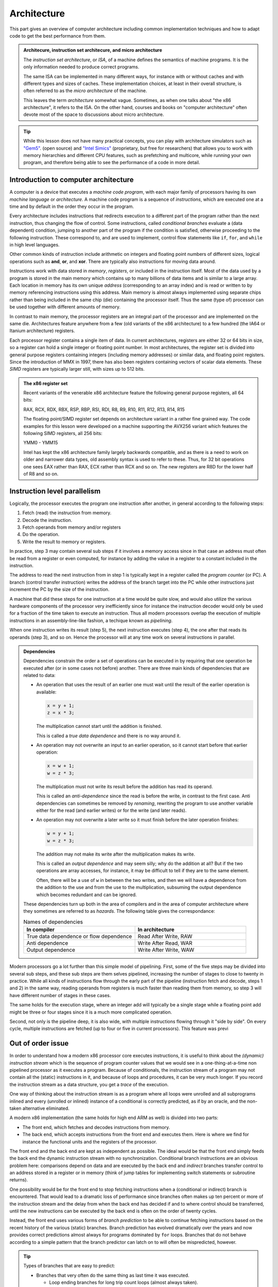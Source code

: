 Architecture
------------

This part gives an overview of computer architecture including common implementation
techniques and how to adapt code to get the best performance from them.

.. admonition:: Architecure, instruction set architecure, and micro architecture

  The *instruction set architecture*, or *ISA*,
  of a machine defines the semantics of machine
  programs. It is the only information needed to produce correct programs.
  
  The same ISA can be implemented in many different ways, for instance
  with or without caches and with different types and sizes of caches.
  These implementation choices, at least in their overall structure,
  is often referred to as the *micro architecture* of the machine.
  
  This leaves the term *architecture* somewhat vague. Sometimes, as when one
  talks about "the x86 architecture", it refers to the ISA. On the other
  hand, courses and books on "computer
  architecture" often devote most of the space to discussions about micro
  architecture.

.. tip:: 
  While this lesson does not have many practical concepts, you can play with architecture simulators such
  as `"Gem5" <https://gem5.org>`_. (open source) and `"Intel Simics" <https://www.intel.com/content/www/us/en/developer/articles/tool/simics-simulator.html>`_ 
  (proprietary, but free for researchers) that allows you to work with memory hierarchies and different CPU features, such as prefetching
  and multicore, while running your own program, and therefore being able to see the performance of a code in more detail.


Introduction to computer architecture
^^^^^^^^^^^^^^^^^^^^^^^^^^^^^^^^^^^^^

A computer is a device that executes a *machine code program*, with each major family
of processors having its own *machine language* or *architecture*. A machine code
program is a sequence of *instructions*, which are executed one at a time and by
default in the order they occur in the program. 

Every architecture includes
instructions that redirects execution to a different part of the program rather than
the next instruction, thus changing the flow of control. Some instructions, called
*conditional branches* evaluate a (data dependent) condition, jumping to another
part of the program if the condition is satisfied, otherwise proceeding to the
following instruction. These correspond to, and are used to implement, control flow
statements like ``if``, ``for``, and ``while`` in high level languages.

Other common kinds of instruction include arithmetic on integers and floating point
numbers of different sizes, logical operations such as **and**, **or**, and **xor**.
There are typically also instructions for moving data around.

Instructions work with data stored in *memory*, *registers*, or included in the
instruction itself. Most of the data used by a program is stored in the main memory
which contains up to many billions of data items and is similar to a large array.
Each location in memory has its own unique *address* (corresponding to an array index)
and is read or written to 
by memory referencing instructions using this address.
Main memory is almost always implemented using separate chips rather than being
included in the same chip (die) containing the processor itself. Thus the same (type of)
processor can be used together with different amounts of memory.

In contrast to main memory, the processor registers are an integral part of the 
processor and are implemented on the same die. Architectures feature anywhere from
a few (old variants of the x86 architecture) to a few hundred (the IA64 or Itanium
architecture) registers.

Each processor register contains a single item of data. In current architectures,
registers are
either 32 or 64 bits in size, so a register can hold a single integer or floating
point number. In most architectures, the register set is divided into general purpose
registers containing integers (including memory addresses) or similar data, and 
floating point registers. Since the introduction of MMX in 1997, there has also been
registers containing vectors of scalar data elements. These *SIMD* registers are
typically larger still, with sizes up to 512 bits.

.. admonition:: The x86 register set

   Recent variants of the venerable x86 architecture feature the following
   general purpose registers, all 64 bits:
   
   RAX, RCX, RDX, RBX, RSP, RBP, RSI, RDI, R8, R9, R10, R11, R12, R13, R14, R15
   
   The floating point/SIMD register set depends on architecture variant in
   a rather fine grained way. The code examples for this lesson were developed
   on a machine supporting the AVX256 variant which features the following
   SIMD registers, all 256 bits:
   
   YMM0 - YMM15
   
   Intel has kept the x86 architecture family largely backwards compatible, and
   as there is a need to work on older and narrower data types, old assembly
   syntax is used to refer to these. Thus, for 32 bit operations one
   sees EAX rather than RAX, ECX rather than RCX and so on. The new registers
   are R8D for the lower half of R8 and so on.

Instruction level parallelism
^^^^^^^^^^^^^^^^^^^^^^^^^^^^^

Logically, the processor executes the program one instruction after another,
in general according to the following steps:

1. Fetch (read) the instruction from memory.

2. Decode the instruction.

3. Fetch operands from memory and/or registers

4. Do the operation.

5. Write the result to memory or registers.

In practice, step 3 may contain several sub steps if it involves a memory access
since in that case an address must often be read from a register or even computed,
for instance by adding the value in a register to a constant included in the
instruction.

The address to read the next instruction from in step 1 is typically kept in a
register called the *program counter* (or PC). A branch (control transfer
instruction) writes the address of the branch target into the PC while other
instructions just increment the PC by the size of the instruction.

A machine that did these steps for one instruction at a time would be quite slow,
and would also utilize the various hardware components of the processor very
inefficiently since for instance the instruction decoder would only be used for
a fraction of the time taken to execute an instruction. Thus all modern processors
overlap the execution of multiple instructions in an assembly-line-like fashion,
a techique known as *pipelining*.

When one instruction writes its result (step 5), the next instruction executes
(step 4), the one after that reads its operands (step 3), and so on. Hence the
processor will at any time work on several instructions in parallel.

.. For this to work smoothly, the distict steps above must have separate hardware
.. units, so that for instance the instruction memory (accessed in step 1) is
.. distinct from the data memory (accessed in step 3).

.. exercise::

   Take a moment to think about the challenges posed by this approach when it
   comes to implementing exactly the same behaviour as an implementation that
   executes all the steps for one instruction before starting with the next one.

.. solution::

   There are problems with dependencies. Each instruction must execute *as if*
   all previous instructions have already executed and no subsequent ones have.
   This creates several challenges:
   
   - If a branch instruction updates the PC in the last step (step 5), four
     instructions that follow the branch in memory but should not be executed
     are already in various stages of processing. Care must be taken so that
     they do not affect the execution of instructions at the branch target.
     
   - If one instruction computes a value and writes it to a register
     and the next uses that value, the second instruction will read that
     register (step 3) while the first performs its operation (step 4)
     and before the new value is written to the register (step 5), thus
     reading the old value, which was not the intention.

.. admonition:: Dependencies

   Dependencies constrain the order a set of operations can be executed in
   by requiring that one operation be executed after (or in some cases not before)
   another. There are three main kinds of dependencies that are related to data:
   
   - An operation that uses the result of an earlier one must wait until
     the result of the earlier operation is available:
     
     .. code-block:: C
     
        x = y + 1;
        z = x * 3;
     
     The multiplication cannot start until the addition is finished.
     
     This is called a *true data dependence* and there is no way around it.
   
   - An operation may not overwrite an input to an earlier operation, so
     it cannot start before that earlier operation:
     
     .. code-block:: C
     
        x = w + 1;
        w = z * 3;
     
     The multiplication must not write its result before the addition
     has read its operand.
     
     This is called an *anti-dependence* since the read is before the write,
     in contrast to the first case. Anti dependencies can sometimes be removed
     by *renaming*, rewriting the program to use another variable either
     for the read (and earlier writes) or for the write (and later reads).
   
   - An operation may not overwrite a later write so it must finish before
     the later operation finishes:
     
     .. code-block:: C
     
        w = y + 1;
        w = z * 3;
     
     The addition may not make its write after the multiplication makes its
     write.
     
     This is called an *output dependence* and may seem silly; why do the
     addition at all? But if the two operations are array accesses, for instance,
     it may be difficult to tell if they are to the same element.
     
     Often, there will be a use of ``w`` in between the two writes, and then 
     we will have a dependence from the addition to the use and from the use to 
     the multiplication, subsuming the output dependence which becomes redundant
     and can be ignored.
   
   These dependencies turn up both in the area of compilers and in the area of
   computer architecture where they sometimes are referred to as *hazards*.
   The following table gives the correspondance:
   
   .. list-table:: Names of dependencies
      :widths: 50 50
      :header-rows: 1
      
      * - In compiler
        - In architecture
      * - True data dependence or flow dependence
        - Read After Write, RAW
      * - Anti dependence
        - Write After Read, WAR
      * - Output dependence
        - Write After Write, WAW
   
   
   

Modern processors go a lot further than this simple model of pipelining. First,
some of the five steps may be divided into several sub steps, and these sub
steps are them selves pipelined, increasing the number of stages to close to
twenty in practice. While all kinds of instructions flow through the early
part of the pipeline (instruction fetch and decode, steps 1 and 2) in the same
way, reading operands from registers is much faster than reading them from
memory, so step 3 will have different number of stages in these cases.

The same holds for the execution stage, where an integer add will typically be
a single stage while a floating point add might be three or four stages since it
is a much more complicated operation.

Second, not only is the pipeline deep, it is also wide, with multiple instructions
flowing through it "side by side". On every cycle, multiple instructions are 
fetched (up to four or five in current processors). This feature was previ

Out of order issue
^^^^^^^^^^^^^^^^^^

In order to understand how a modern x86 processor core executes instructions, it is
useful to think about the *(dynamic) instruction stream* which is the sequence of
program counter values that we would see in a one-thing-at-a-time non pipelined 
processor as it executes a program. Because of conditionals, the instruction stream
of a program may not contain all the (static) instructions in it, and because of
loops and procedures, it can be very much longer. If you record the instruction stream
as a data structure, you get a *trace* of the execution.

One way of thinking about the instruction stream is as a program where all loops 
were unrolled and all subprograms inlined and every (unrolled or inlined) instance
of a conditional is correctly predicted, as if by an oracle, and the non-taken
alternative eliminated.

A modern x86 implementation (the same holds for high end ARM as well) is divided
into two parts:

- The front end, which fetches and decodes instructions from memory.

- The back end, which accepts instructions from the front end and executes them.
  Here is where we find for instance the functional units and the registers of
  the processor.

The front end and the back end are kept as independent as possible. The ideal 
would be that the front end simply feeds the back end the dynamic instruction
stream with no synchronization. Conditional branch instructions are an obvious
problem here: comparisons depend on data and are executed by the back end and 
*indirect* branches transfer control to an address stored in a register or in memory
(think of jump tables for implementing switch statements or subroutine returns).

One possibility would be for the front end to stop fetching instructions when a
(conditional or indirect) branch is encountered. That would lead to a dramatic
loss of performance since branches often makes up ten percent or more of the
instruction stream and the delay from when the back end has decided if and to where
control should be transferred, until the new instructions can be executed by the
back end is often on the order of twenty cycles.

Instead, the front end uses various forms of *branch prediction* to be able
to continue fetching instructions based on the recent history of the various (static)
branches. Branch prediction has evolved dramatically over the years and now
provides correct predictions almost always for programs dominated by ``for`` loops.
Branches that do not behave according to a simple pattern that the branch predictor
can latch on to will often be mispredicted, however.

.. tip::

   Types of branches that are easy to predict:
   
   - Branches that very often do the same thing as last time it was executed.
   
     - Loop ending branches for long trip count loops (almost always taken).
     
     - Branches that check for uncommon conditions (error checking).
     
     - Branches that behave consistently during each phase of the program.
   
   - Loop ending branches for loops with the same, short, trip count (the
     branch predictor keeps track of the number of taken branches between each
     not taken).
     
     - Branches that are taken every other time.
     
   - Subroutine returns; the branch predictor keeps track of the (topmost part
     of) the return stack.
   
   - Indirect branches that go to the same target several times in a row.
   
   Note also that if there are many branches in the program, those that are
   infrequently executed will probably have their history knocked out of the
   branch predition tables (they are a kind of caches) so they will get no
   predictions.

The back end then executes the instruction stream using as much parallelism
as possible. Current x86 back ends can execute as much as four or five
instructions per cycle, but since some of the functional units (memory access
and floating point operations, in particular) are pipelined, the back end
needs to find somewhere around 10 to 20 independent operations to maintain
a flow of four to five instructions per cycle.

.. admonition:: Latency and throughput

   These concept play important roles in computer architecture:
   
   Latency
     The shortest possible time between the start of an operation and the start
     of an operation that depends on the first one (typically because it needs
     the result of the first operation). The latency typically depends on the 
     first operation but may in some cases also depend on the second.
     
   Throughput
     How many operations (of some type) that can be executed per unit time. An
     operation can belong to several types, in which case the lowest limit applies.
     
     For instance, a processor may be able to execute four instructions per cycle
     but only two memory references, so if every instruction in the instruction
     stream includes a memory reference, the resulting throughput is only two
     instructions per cycle.
     
     Throughput depends on both the number of units available for executing the
     operation and how often a unit accepts a new operation. Most compute units
     are fully pipelined and accept a new operation every cycle, but for instance
     divide units tend not to be pipelined and may thus only accept a new operation
     when the previous one is finished, which may take perhaps ten or more cycles.
   
   If we have an operation with latency :math:`L` and throughput :math:`T` we will
   need :math:`L \times T` independent operations to fully utilize the resources
   of the machine. For instance, if we can do two floating point operations at a
   time and their latency is four cycles, we need at least eight independent 
   floating point operations to keep those units busy.
   
   Within the processor core, the clock cycle is the most common unit for measuring
   time since everything inside happens in sync with the clock. But some
   interesting things are driven by other clocks. In particular, this is true of
   memory references which depend on how fast the DRAM chips are clocked.
   This clock typically runs on a constant frequency while the core clock is
   varied by DVFS to balance performance, energy consumption and heat generation.
   Hence it is often useful to think about the memory in terms of (nano) seconds rather
   than (core) cycles.

The back end handles this parallelism using an instruction scheduling unit in
the processor hardware. This unit stores nformation about instructions that have
been delivered by the front end but not yet executed. For each instruction, the
scheduler keeps track of the instructions it depends on. For each source operand
that is not yet ready, the scheduler keeps track of which instruction will 
produce the value. This handles the true data dependencies; we will get to the
anti and output dependencies later.

When an instruction is about to produce its result, all instructions (in the 
scheduler) which will use that result checks to se if it was the last thing they
were waiting for. If it was, they become ready for execution. There might be 
more ready instructions that needs a certain kind of functional unit (say, a floating point
multiplier) than there are units of that type available; in that case some
instructions have to wait. When an instruction is sent for execution, its entry in
the scheduler can be reused.

The scheduler is a rather expensive (large and power hungry) part of the processor,
so there is a trade off between its cost and its size and flexibility. For instance,
entries may be general so that they may contain any instruction or specialized
with respect to the functional units it serves.

If we think about how this kind of back end executes the instruction stream,
we can note that there is in general an early part of the stream that is completely
processed. Then comes the earliest not finished instruction and a mix of 
executed and not executed instructions until we get to the newest (latest) 
instruction to have been delivered by the front end. Then comes the instructions
that have not yet reached the back end.

We will call the middle portion of the instruction stream the *current instruction
window*. The significance of the window is that the window moves through the 
instruction stream in order; instructions enter the window in the order they occur
in the stream and they exit in that same order. Within the window, however, they
will in general execute out-of-order with respect to stream order.

It should come as no surprise that the account up to now is simplified, so we
will discuss briefly a couple of complications. The first one is that we sometimes
execute instructions that should not be executed.

- The front end may have fetched the wrong instructions due to branch mispredictions.

- An earlier instruction in the stream may have had an exception, such as an integer
  divide by zero or some form of memory exception. Neither of these can be 
  detected by the front end.

Recall that we want our high performance implementation to execute the program
exactly as if it handled each instruction in order with no overlap. For this to
be possible we need to be able to "undo" the execution of instructions until we know that
it should really have been executed. We know this when all earlier instructions
in the instruction stream has executed without branch mispredictions or exceptions.

One way of thinking about this is that an instruction that has executed in the
functional units needs to appear to be executed to subsequent instructions within
the instruction window, but appear not-yet-executed to "the outside world". Only
when the instruction exits the current instruction window is its execution made
permanent. This is known as a *commit*, or in Intel terminology, *retirement*.

For instructions that have not yet retired (so they are still part of the instruction
window), this means:

- No values in registers or memory may be overwritten.

- No exceptions can be taken; maybe we should not have executed the excepting
  instruction. Consider the following, where ``d`` is not often 0:
  
  .. code-block:: C
  
     int foo(int n, int d) {
       if(d != 0) n = n / d;
       return n;
     }
  
  The branch predictor will guess that the division should be performed, so in the
  rare cases when ``d`` is indeed 0, the division might be performed while the
  branch condition is evaluated. So the exception must be postponed until the
  branch is retired.

This problem is solved by a combination of techniques:

Reorder buffer
  Every instruction in the instruction window has an entry in a (circular) reorder
  buffer. The reorder buffer contains all information that is needed when the 
  instruction is either undone or retired.
  
  Note that the reorder buffer contains both not yet executed instructions, just
  like the scheduler, but also those instructions that are executed but not retired
  which are not present in the scheduler. This is because a reorder buffer entry is
  much cheaper than a scheduler entry.

Register renaming
  Under this scheme, the register numbers in the instructions do not correspond
  directly to the hardware register addresses. Instead, register numbers from the
  instructions are used to look up an indirection table in the instruction decoder.
  On every instruction that has a destination register, a free physical register
  is allocated and the mapping table is updated. The scheduler hardware only uses
  physical register numbers.
  
  On a branch misprediction or exception, the mapping table from the
  appropriate point in the instruction stream (which will be within the instruction
  window) can be recomputed from the reorder buffer.

Store buffers
  Store instructions write their data and addresses to store buffers. Load 
  instructions check the store buffers corresponding to earlier stores.

  - If the address of the load matches the address of the store and there 
    is data in the store buffer, the load returns the data (store to load 
    forwarding). Note that this only works when the store affects all bytes
    targeted by the load; for instance, if the size of the store was a single
    byte it cannot be forwarded to a load asking for two or more bytes.
  
  - If there is no data (because the instructiion that would produce it has
    not delivered its result yet), the load has to wait.

  - If there is any previous store instruction where the address is not yet
    computed, all subsequent loads must wait.

All of these memory structures (physical registers, scheduler and reorder buffer
entries, and
store buffers) may be fully used so that none can be allocated. In fact, that is
how "not enough instruction level parallelism" typically manifests itself.

Register renaming and store buffers also eliminate many anti and output dependencies
(all, in the case of register renaming) so that the instructions in the instruction
window can be executed mostly in true data dependeny order.

The last complication that we must deal with here is complex instructions. Some
architectures, like the x86, contain instructions that do more than one major piece
of work. The most common example is the fact that x86 compute instructions can get
one of their operands from memory. This is basically a three step process:

1. Compute the address (as a sum of up to two registers and a constant offset 
   contained in the instruction).

2. The memory access.

3. The operation (for instance a floating point addition).

The almost universal way that x86 implementations deal with this is to divide such
an instruction into multiple *micro operations* or *uops*. The scheduler then does
not schedule instructions, but uops (many instructions will of course map to a single
uop). This has several benefits, as compared to having the scheduler work with
entire instructions:

- The memory access uop does not need to wait for the non-memory operand for the
  operation (floating point add). This will in general allow it to start earlier,
  thus getting the instruction completed sooner.

- If the scheduler sends the (in this case whole) instruction for execution (because
  the address computation and memory access units are free and all source operands
  are available) and then the operation
  (floating point add) needs to somehow wait if the floating point adder is not
  available. Since memory is almost always cached (see next section), the scheduler
  does not
  know how long the memory access will take, so it cannot reserve the floating
  point adder when it starts the memory access.

All in all, it is better to keep the operations handled by the scheduler simple
and have somewhat more of them rather than trying to do more with each operation.

Memory hierarchies
^^^^^^^^^^^^^^^^^^

It is a truth universally acknowledged, that a computer memory is either large or
fast. It is also the case that many programs tend to access memory locations that
they have accessed in the recent past, or memory locations near them. This property
is called *locality*, either *temporary locality* (same locations) or
*spatial locality* (nearby locations).

.. admonition:: Example

  The ``unique1`` program (as well as some of the others) from the algorithm 
  section shows both temporal and spatial locality. 

  .. code-block:: C

    int unique1(int a[], int n) {
      for(int i = 0; i < n; i++)
        for(int j = 0; j < n; j++)
          if(i != j && a[i] == a[j]) return 0;
      return 1;
    }

  - Spatial locality: The inner ``for`` loop accesses the array elements 
    sequentially so that on every iteration it accesses an element adjacent to
    an element it accessed on the previous iteration.

  - Temporal locality: The same element ``a[i]`` is accessed by each iteration
    of the inner ``for`` loop (since ``i`` is invariant with respect to that loop).
    Also, all of the ``a[j]`` accesses in the conditional were
    accessed by the previous iteration of the outer ``for`` loop. Whether these
    accesses were "recent" or not depends on the size of the array and the
    machine.


Locality makes it possible to improve performance by combining a larger, slower,
memory with a smaller, faster one. We have already seen this concept in the use of
a few dozen processor registers, together with a main memory containing billions
of individual locations. But modern machines often have several layers of
progressively larger and slower memory between the registers and the true main 
memory. All of the layers together are referred to as the *memory hierarchy* of the
machine.

This raises the issue of keeping track of which value is in what memory. When it
comes to registers, that is typically the job of the compiler. A C or Fortran
program does not specify which registers should be used for which variables but
register use is explicit in the machine code.

For larger memories it is typically either the programmer or the processor hardware
itself that makes the decision. For instance, when programming a GPU in Cuda, the
programmer specifies the kind of memory each variable should use. Such memories
that are visible to the programmer are often called *local memories* or
*scratchpad memories*. If the memory is managed by the hardware, it is called
a *cache*.

For general purpose processors, such as the x86 processors that are found in
everything from laptops to supercomputers, the memory hierarchy below the processor
registers is managed by the hardware. The strategy is based on the principle of
locality discussed above; when a memory location is accessed, its contents is copied
to the highest level in the memory hierarchy (if it is not already there) so that it
will be readily available if it is used again soon (temporal locality). 

In practice, a small block of memory containing the interesting
location is copied, both to amortize the cost of keeping track of memory locations
over somewhat larger blocks, and to exploit spatial locality. Such blocks are
called *cache lines*; today a common size is 64 bytes. The cache lines are naturally
aligned, so the first cache line in memory covers addresses 0 to 63, the next one
addresses 64 to 127 and so on.

Cache organization
""""""""""""""""""

So, how does the hardware know if a particular cache line is in the cache or not?
Or, differently put, how are caches implemented?

Consider a very small and simple cache that contains a single 64-byte cache line
at a time. That cache needs to store 64 bytes of data, but it also needs to store
the address of the line currently in the cache as well as a single bit indicating
whether there is a line there at all (for instance, directly after power up no
cache line will be present). It will look something like the following:

+-----------+-------------------+-----------------+
| Valid bit | Address (64 bits) | Data (64 bytes) |
+-----------+-------------------+-----------------+

Given that the cache lines are naturally aligned, a 64-bit address will look
like this:

+-----------------------------+----------------------+
| Cache line number (58 bits) | Byte offset (6 bits) |
+-----------------------------+----------------------+

Since all accesses to *any* byte in the cache line will hit, the lower six bits
do not matter and only the cache line number needs to be stored and compared. So
we will have this instead:

+-----------+-----------------------+-----------------+
| Valid bit | Line number (58 bits) | Data (64 bytes) |
+-----------+-----------------------+-----------------+

Now, this is an awfully small cache. Typical caches store from several hundred to
several hundred thousand lines. One possible solution is to just replicate the 
structure of the single-line cache to a larger number of lines, forming a
*fully associative* cache. All of the lines are searched in parallel, each with
its own address comparator, and we have a hit if we hit in any of the line-caches.
In practice, this design leads to two major problems:

- The complexity of that many parallel comparator circuits is prohibitive for 
  large caches. Some smaller structures, such as the store buffers mentioned 
  above in relation to out of order issue, do have this fully associative
  quality. The Kaby Lake core of the Core i7-8550U has 56 store buffers.

- When we have a cache miss we need to choose in which of these single-line caches
  to place the new line. The strategy for doing that is called a *replacement policy*.
  Making a good decision is very important for minimizing
  the number of misses, and computing a good choice among so many alternatives is
  also very computationally expensive.

Instead, we can be inspired by the concept of hash tables. If we compute an index
from the line number part of the address we can use it to access a conventional
memory with the following lay out:

+-----------+-----------------------+-----------------+
| Valid bit | Line number (58 bits) | Data (64 bytes) |
+-----------+-----------------------+-----------------+
| Valid bit | Line number (58 bits) | Data (64 bytes) |
+-----------+-----------------------+-----------------+
| ...                                                 |
+-----------+-----------------------+-----------------+
| Valid bit | Line number (58 bits) | Data (64 bytes) |
+-----------+-----------------------+-----------------+

We will use the index to find a single item, check the line number of that item
and if we have a match we get a hit. If we have a miss, we will replace this item,
at this index, since that is the index computed from the address of the access.

The typical way to compute the index is to take the lowest bits of the line number
part of the address. So if we for instance have a 32 kilobyte cache
we will have a new division of an address:

+--------------------------------+----------------------+
| Cache line number (58 bits)    | Byte offset (6 bits) |
+---------------+----------------+----------------------+
| Tag (49 bits) | Index (9 bits) | Byte offset (6 bits) |
+---------------+----------------+----------------------+

In this case, only the tag part of the address needs to be stored, since the index
part is implicit in which location in the cache that we are accessing, giving 
the following organization of the cache hardware:

+-----------+-----------------------+-----------------+
| Valid bit | Tag (49 bits)         | Data (64 bytes) |
+-----------+-----------------------+-----------------+
| Valid bit | Tag (49 bits)         | Data (64 bytes) |
+-----------+-----------------------+-----------------+
| ...                                                 |
+-----------+-----------------------+-----------------+
| Valid bit | Tag (49 bits)         | Data (64 bytes) |
+-----------+-----------------------+-----------------+

The cache now only needs a single comparator together with a conventional memory
array that can be implemented very efficiently on a VLSI chip. In addition, we 
have eliminated the choice of where to write the new line after a miss.

This kind of cache is called a *direct mapped* cache. These were popular among 
early RISC processors that did not have room
for the cache on the same die as the processor since it could be implemented using
standard SRAM chips.

The drawback of a direct mapped cache is that if the program uses two addresses
that are a multiple of the cache size from each other (they are equal modulo
the cache size), both cannot be in the cache at the same time since they will
have identical index. 

.. In general, whatever way we compute the index, there will
   be a lot of addresses mapping to the same one.

On the other hand, a direct mapped cache can keep any contiguous sequence of 
cache lines (up to the size of the cache, of course) in the cache.

To mitigate this problem, the most poular organization today is called a *set 
associative* cache. This is essentially a number of direct mapped caches accessed in
parallel. Each of these direct mapped caches is called a *way* and a cache with
four ways is called a four way set associative cache. The items with the same index
(one per way) is called a *set*.

+-------------+--------------------+-----+--------------------+
|             |  Way 0             |     |  Way W-1           |
+=============+=======+=====+======+=====+=======+=====+======+
| **Set 0**   | Valid | Tag | Data | ... | Valid | Tag | Data |
+-------------+-------+-----+------+-----+-------+-----+------+
|  ...        | ...                | ... | ...                |
+-------------+-------+-----+------+-----+-------+-----+------+
| **Set N-1** | Valid | Tag | Data | ... | Valid | Tag | Data |
+-------------+-------+-----+------+-----+-------+-----+------+
   
With the set associativity, the issue of replacement policy returns, although not
with the same complexity as for a fully associative cache. A W-way cache can keep
any W contiguous sequences of at most N cache lines in the cache at the same time,
provided the replacement policy does the right thing. Unfortunately, there is
often an element of randomness involved, so there will in general be some number of 
"noise" misses before the cache contents settle.

Multi level caches
""""""""""""""""""

On a machine with caches, a memory reference first checks the highest level (*L1*)
cache. If the location in question is present in the L1 cache, the memory reference
is an (L1) *hit* and is satisfied by the cache. Otherwise it is an (L1) *miss* and
the next level in the memory hierarchy is consulted. Note that the L1 cache is the
smallest and fastest cache; the next level is bigger so the location in question may
very well be present there. If the access misses in every level, main memory is used.

.. admonition:: The Core i7 8550U cache hierarchy

  Foo

  +-------+---------------+---------------------+
  | Level | Instruction   | Data                |
  +=======+===============+=====================+
  | 1     | 32KB          | 32KB                |
  +-------+---------------+---------------------+
  | 2     |            256KB                    |
  +-------+-------------------------------------+
  | 3     |            8MB                      |
  +-------+-------------------------------------+

  

After a miss, the cache line containing the interesting location is moved to the
highest level cache, *replacing* a currently present line.

Caches and stores
"""""""""""""""""

In the discussion above, we have used loads as examples of how caches work, but
there are also stores to consider. A few decades ago, there were many different
ways to implement stores in caches, but today most caches use the *write back*
policy.

Under this policy, a store operation works similar to a load: The address to store
to is looked up in the cache, if it is not found it is fetched from a lower level
of the memory hierarchy, just as for a load. Once the line containing the store
address is in the cache, the store is made to the cache. Lower levels are not updated.

This leads to a situation where the cache may contain different information than the
memory (or other outer levels of the memory hierarchy), with the version in the cache
being the canonical one (the version one would see in memory if there were no caches).
Such a cache line that contains unique information is called a *dirty* cache line.

..   (un?)fortunately fall outside the scope of this workshop.

Dirty cache lines must be written back to lower levels in the memory hierarchy when
they are replaced in the cache. Hence write references to all but the first level
cache are not generated directly by store instructions but by eviction of dirty lines.
A read reference, independent of cache level, is typically generated to service a
load instruction (or uop) that has missed in all the upper levels.

.. Neither the programmer nor the compiler need to do anything in order to use a cache,
   which allows (executable) programs to work on machines with different cache
   hierarchies.

Caches and instruction level parallelism
""""""""""""""""""""""""""""""""""""""""

So far, our discussion of caches has assumed that one access is processed at a time,
but that is incompatible with the highly parallel execution engine discussed above.
It would also mean forgoing the opportunity to exploit hardware parallelism in the
memory hierarchy, which comes in several forms:

Hit under miss
  The simplest form of parallelism is that between a cache miss, where the missing
  level in the cache just waits for the contents of the requested line, and 
  independent hits to other cache lines.

Multiple outstanding misses
  The on-chip memory structures lend themselves well to pipelining, meaning that
  the minimum time between accepting new requests is much smaller than the time
  to service a request. Thus it makes sense to be able to process several misses
  concurrently.

Write backs
  The write backs of dirty, evicted cache lines can also proceed in parallel with
  other operations given sufficient buffering. Care must be taken to avoid reading
  stale data: If a write back has not reached a lower level cache yet, that cache
  does not have the correct contents.

In many cases, the latency of L1 misses that hit in L2 can be hidden completely
if enough instruction level parallelism is present. A modern out of order issue
core like the one sketched above can have an instruction window of over 200
instructions. Even at a rate of four instructions executed per cycle, this 
corresponds to over 50 cycles of work, quite enough to absorb some 20 cycles
or so of L2 latency.

While a purely sequential cache has only hits, which deliver data immediately and
do not generate a cache line refill, and misses which have the opposite 
characteristics, these parallel caches exhibit a third class of reference: Those
that touch a line that had a recent miss for which the refill is still outstanding.
Such a miss does not return data immediately but does not generate a new refill.

Prefetching
"""""""""""

One way to exploit even more parallelism in the memory hierarchy is prefetching. We
have seen that the instruction window can often hide a few tens of cycles of
latency, but main memory latency is typically several hundred cycles. We need to 
start main memory access long before the accessing 
instruction enters the instruction window. Such a read in anticipation of future
need is called a *prefetch*.

A prefetch always consults the memory hierarchy; if the target of the prefetch is
already in the cache, no refill needs to be generated. Otherwise, the prefetch is
handled much like an ordinary miss.

Prefetches can be generated transparently by the hardware or by special prefetch
instructions. In both cases, prefetching depends on predictable access patterns.
The simplest of such patterns is sequential access with constant stride. This
means accesses that walk through the address space with a constant offset:

  :math:`a,\ a+s,\ a+2s,\ a+3s, \ldots`

Modern hardware prefetchers handle these kinds of patterns very well, so software
prefetches are only needed/useful in some cases.

Virtual memory
^^^^^^^^^^^^^^

Computers generally run many processes at the same time, several of the loaded into
memory. Moreover, processes are moved in and out of memory when the process
has something to do or when memory gets scarce.

It would be almost impossible to have the processes know what part of memory they
are currently placed in, especially if the code of the process would need to know 
that. Therefore, every process has their own *address space*. Recall that memory
is like an array indexed with integer addresses. Under a virtual memory system,
each process has its own array, and the same *virtual* address, which is what the
processes use, in different address spaces corresponds to different physical memory
addresses.

To accomplish this, memory space is divided into *pages* which play a role that is
similar to that of a cache line. On the x86, pages are 4096 bytes in size. The
division of the address space into pages also divides addresses into a page number
and a page offset:

=============================   =====================
Virtual page number (52 bits)   Page offset (12 bits)
=============================   =====================

On every memory access, the virtual page number is translated into a physical page
number often called the *page frame number*. If the macine actually has 16GB of
memory, the translated address looks like this:

===========================   =====================
Page frame number (22 bits)   Page offset (12 bits)
===========================   =====================

Note that the page offset is unaffected by the translation.

The virtual page number is translated to a page frame number using a set of tables
called the *page tables*. On some architectures like the x86, the hardware makes 
which is often called the *page table walk*, wheras on other, especially RISC
machines from the nineties, it is made by software. In either case, it is very 
slow; on the face of it, we have replaced one memory reference by several.

For this reason, there is of course a cache, called the *translation lookaside buffer*
or *TLB*, for the translation. In fact, a modern processor has a multilevel TLB
hierarchy. The TLB typically has fewer entries than the ordinary cache has cache lines
since each entry provides translation information for a page which is much bigger
than a cache line. For the first level TLB, 64 or so entries is not uncommon and in
contrast to the case with caches, it may actually be fully associative.

Virtual memory interacts with the rest of the cache system in interesting ways; do
the caches work on virtual or physical addresses? The answer is that they work with 
physical addresses because otherwise the caches would need to be flushed when 
the processor switches to run another process for a while.

In order for the TLB lookup not to slow down L1 cache access, the L1 cache is often
organized to only use the page offset for indexing. It is not a coincidence that
the Core i7-8550U has a, 32 KB 8-way set associative L1 cache because this makes
for using exactly the 12 low order bits of the address as index. Then the TLB
access is made in parallel with reading the (physical) tags which can then be 
compared to the page frame number of the access.


Measuring the cache
"""""""""""""""""""

To sum up the performance of caches, let us take a look at the cache hierarchy 
of the Core i7-8550U. We have done that using two different cache measurement
programs.

Latency measurements
++++++++++++++++++++

The first of these is designed to do latency measurent, so it is written
in such a way that every access depends on getting the data from the previous access.
The inner loop of this test looks as follows:

.. code-block:: C

    for (size_t i = 0; i < traversals; i++) {
      for (size_t j = 0; j < blocks; j++) {
        p = (void **)*p;
      }
    }

The code follows a linked list of pointers in order to measure the latency of
the accesses. The inner loop touches every block of a buffer once. The block 
size is varied from 8 bytes (the size of a pointer) to 64 bytes (the size of a
cache line). In all cases, the first 8 bytes of a block is the pointer. There 
are ``blocks`` blocks in the buffer, and in order to get a suitable time for
measurement, the buffer is traversed ``traversals`` times.

There are two experiments made with this code.

Sequential access
   Here, the (first word in) the first block points at the (first word in) the
   second block which points to the third and so on until the last block which 
   points at the first one. This pattern is one which the hardware pre-fetchers
   will understand easily. So even if the processor needs to get the pointer to
   follow, the pre-fetchers have already guessed where the pointer will point.

Random access
   Here, the list has been scrambled. Each block is still visited once, but
   not in an order that the hardware prefetchers understand.

Here are the results for the latency measurements. The x-axis in these plots 
is the base 2 logarithm of the buffer size in bytes. So the value 13 stands for
:math:`2^{13} = 8192` bytes and the value 26 corresponds to :math:`2^{26}` bytes 
which is 64 megabytes. The y-axis is the average time per access in nanoseconds.
Since the machine ran the tests at about 3.5GHz, this figure should be multiplied
with 3.5 to get the value in processor cycles.

We first look at the results for a random traversal:

.. image:: cache-lat-rand.png

The left part of the plot is not easy to read, so we will zoom in later, but let us
look at the overall shape. We have a very low latency up to 15 (corresponding to
the 32KB L1 data cache), then another plateau from 64KB to 256KB which is the size
of the L2 cache. The L3 cache yields another relatively flat region between 512KB
and 4MB. The L3 cache is 8MB, but it is shared between all cores and also contains
code, so when we can not use the whole size without starting to miss. As the buffer
size increases, we approach 100ns (350 cycles) of access latency.

Now, let us look at the sequential access pattern, in the same scale.

.. image:: cache-lat-seq.png

That was quite a difference! The latency in under ten nanoseconds even when going
all the way to memory. Therse results are both a tribute to the pre-fetchers, but
also to a very reasonable memory bandwidth. When we use a single pointer in each
cache line (block size 64B), we read each pointer in about 7.1 nanoseconds. For
this read the memory needs to transfer a cache line, so we have a read bandwidth
of about 9GB/s.

We will now zoom in on the left part of the plot, where data fits in the L1 or L2
caches.

.. image:: cache-lat-rand-small.png

For the random access, we see that regardless of how many pointers per cache line
we use, the access time is about 1.16 nanoseconds, which is the documented 4 cycle
hit latency of the L1 data cache, as long as we use at most 32KB of buffer size.

When we go from 32KB to 256KB we see that the different numbers of pointers per 
cacheline start to matter. As we increase the buffer size, the access time increases
to just above 4 nanoseconds (8 pointers per cache line) to just below 5 nanoseconds
(1 pointer per cache line).

What happens is that we still get some hits in the L1 data cache, especially for
the 64KB buffer size where we get almost 50% hits for the 8 pointers per cache line
case. To understand why, consider the situation somewhere in a traversal. Since 
we have a buffer that is twice the size of the cache, the cache will contain half
of the cache lines in the buffer. We will now make a random reference somewhere
in the buffer. It is not surprising that we have a good chance of hitting one of the
blocks that are present in the cache. The chance is slightly less than 50% since
the blocks that are present have recently had one of their eight pointers read, and
these will certainly not occur again until the next traversal. Thus pointers that
fall outside the present blocks are a little more likely.

Let us now look at the sequential access pattern.

.. image:: cache-lat-seq-small.png

Here we see that with 4 or 8 pointers per cache line, the pre-fetchers feed data
quickly enough that it is always ready when needed. However, with the larger
strides, it appears that the pre-fetchers, while useful in mitigating the latency,
do not manage to fully hide it.

Streaming reads
+++++++++++++++

The other cache measurement is more oriented towards read bandwidth. Here we
want to see how much data we can get into the core under different scenarios, so
we use explicit SIMD programming to generate 32-byte reads which we xor together
to avoid the compiler eliminating the whole loop. In fact, we edited the assembly
to get a somewhat smoother code.

We have run with different strides, but since the access size is 32 bytes rather
than 8, a stride of 1 has two accesses per cache line, stride 2 has one, stride 4
touches every other cache line an stride 8 reads one out of four.

.. image:: cache-stream.png

We see that the overall picture is somewhat similar to the case with dependent
instructions; we have the lowest time per access when the buffer fits in the L1 data
cache, a somewhat higher when when we read from the L2 cache, higher still with the
L3 and highest when reading from memory. 

However, because the loads here are 
independent of each other, we have much shorter average times. When reading from 
the L1 data cache we have a read time of about 0.17 nanoseconds, which translates
to just under 0.6 cycles. Theoretically, we should be able to do 0.5 cycles (two 
loads per cycle) but a small amount of time gets lost.

The increase in time is also not as dramatic when we go to larger buffer sizes,
so the outer levels in the memory hierarchy lose bandwidth slower than the gain 
latency. this indicate that they support more and more concurrent 
references.

Larger strides give longer times per access as soon as we do not just read from
the L1. It is no surprise that stride one should be better than stride two since
the same amount of data is read for one two references with stride one and for one 
reference for stride two. However, it is less clear what causes the difference 
between stride two and stride four and between stride four and stride eight.

.. image:: cache-stream-small.png

We get the following table for achievable bancdwidth for different levels in the 
memory hierarchy:

=====   ================   ================   ================
Level   Buffer size (KB)   Access time (ns)   Bandwidth (GB/s)
=====   ================   ================   ================
L1      32                 0.17               192
L2      128                0.32               100
L3      4096               0.65                49
Mem     65536              3.11                10
=====   ================   ================   ================

Programming for the cache
"""""""""""""""""""""""""

While neither programmer nor compiler have to know about caches in order to produce
correct code, performance can be drastically improved by taking the memory 
hierarchy into account. Recall that caches are efficient because of the locality
of most programs, and the more locality the program has, the better the 
caches work. Here we will discuss how to write code with good locality.

Blocking
""""""""
In general, locality is a function of which memory locations the program accesses 
as well as in what order the accesses are performed. If all of the locations
fit in the cache at the same time, only the first reference to each referenced 
cache line will be a miss. If not everything fits at the same time, the ordering
matters.

Imagine that we have a cache with a single cache line and a program that references
two different memory locations A and B falling in different cache lines. If the
accesses are in the order A, B, A, B, A, B, ... every access will miss, while if
the order is A, A, A, ..., B, B, B, ... then there will only be two misses.

This example may look silly, but since a cache line contains several memory locations
the A:s might actually be different memory locations falling into the same cache
line (and similarly for the B:s), a much more common occurrence.

Transforming programs to increase temporal locality is often referred to as
*blocking* since one can often view it as traversing a "block" of memory at
a time. A program can benefit from blocking if the following conditions hold:

1. The program reuses memory, ie there are more memory references than unique
   memory locations referenced.

2. The reuse is too scattered, so that between two memory references to the 
   same location, too many other unique memory locations are referenced.

The number of unique memory locations accessed between two accesses to the same
location is called *reuse distance*. Blocking is a transformation that reorders
memory references to reduce the average reuse distance so that data tends to fit
some level in the memory hierarchy. The level targeted can be explicitly managed
like registers or local memory or implicitly managed like a cache. Note that
blocking targets data references, not instruction references.

Typically, a program can be blocked several times for different levels in the
memory hierarchy. So we can have a program that is blocked for registers as well
as for the L1 cache and L3 cache, for instance.

.. admonition:: Example: Blocking unique1

  The ``unique1()`` function satisfies our two conditions for being eligible
  for blocking, at least if the array is larger than the largest cache. 
  Admittedly, in this case the :math:`O(N^2)` algorithm will be horribly slow
  compared to an algorithm based on sorting or hash tables, but it can still
  be used to illustrate the technique.
   
  Here is the original version of ``unique1()`` again, for reference:

  .. code-block:: C

    int unique1(int a[], int n) {
      for(int i = 0; i < n; i++)
        for(int j = 0; j < n; j++)
          if(i != j && a[i] == a[j]) return 0;
      return 1;
    }

  - As we saw above, the ``a[i]`` reference is reused on every iteration
    and its reuse distance is 1 since only the reference to ``a[j]`` happens
    between the reuses.
  - The ``a[j]`` reference has a reuse distance of ``n``, however,
    which we assume to be too large for our cache.
  
  One way to view the problem, then, is that the inner ``j`` loop has too many
  iterations between iterations of the outer ``i`` loop. This leads to the
  idea that we can split the ``n`` iterations of the ``j`` loop that are needed
  for each iteration of the ``i`` loop into smaller chunks of size ``B``
  so that for each chunk we go through all ``n`` iterations of the outer
  loop but only ``B`` iterations of the inner loop. Here is the resulting code:

  .. code-block:: C

    int unique1(int a[], int n) {
      for(int jj = 0; jj < n; jj += B)
        for(int i = 0; i < n; i++)
          for(int j = jj; j < min(n, jj+B); j++)
            if(i != j && a[i] == a[j]) return 0;
      return 1;
    }

  Note that the ``min(n, jj+b)`` part handles the case when ``n`` is not a
  multiple of ``B``.
  
  We have now accomplished a reuse distance of ``B`` for the ``a[j]``
  reference which means that most of these will hit in the cache. It is only
  when ``n`` is 0 that we will get misses as we load a new chunk into the
  cache.
  
  This transformation can also be made for ``unique2()`` but it is somewhat
  more complicated as the trip count of the inner loop depends on the outer
  loop index variable (``i``).
  
  Now that we have blocked ``unique1()`` for the cache, let us block it for
  registers as well. We do this since memory references are always more expensive
  than register accesses, even if they hit in the cache. 
  
  For instance, the
  Core i7-8550U processor can do two memory references per cycle (if they hit
  in the L1 data cache) but since it can execute up to four instructions per
  cycle and an instruction can have as many as three source operands and one
  destination operand, that amounts to 16 register accesses per cycle. Also,
  register access adds no latency to the operation wheras even an L1 hit
  has a four cycle latency.
  
  First, we make the fact that the ``a[i]`` reference can be replaced by
  reading a register explicit in the code by introducing a local variable:
  
  .. code-block:: C

    int unique1(int a[], int n) {
      for(int jj = 0; jj < n; jj += B)
        for(int i = 0; i < n; i++) {
          int a0 = a[i];
          for(int j = jj; j < min(n, jj+B); j++)
            if(i != j && a0 == a[j]) return 0;
        }
      return 1;
    }

  In this case, we will think about blocking in a slightly different way.
  When we blocked for the cache, we started from the idea of reducing the
  trip count of the innermost loop to decrease the reuse distance. In this
  case we will start from a desire to reuse the ``a[j]`` memory access for
  more comparisons. The way to do this is to use multiple values of ``i``
  at a time:
  
  .. code-block:: C

    int unique1(int a[], int n) {
      for(int jj = 0; jj < n; jj += B)
        for(int i = 0; i < n; i += 2) {
          int a0 = a[i];
          int a1 = a[i+1];
          for(int j = jj; j < min(n, jj+B); j++) {
            int aj = a[j];
            if(i   != j && a0 == aj) return 0;
            if(i+1 != j && a1 == aj) return 0;
          }
        }
      return 1;
    }

  We have also made the reuse of the ``a[j]`` access explicit by introducing the
  local variable ``aj``. We still have one memory access in the innermost loop,
  but since we increment ``i`` by 2 on each iteration of the
  ``i`` loop, we will have half as many iterations of that loop and thus half
  as many iterations of the innermost loop in total.


Programming for prefetch
""""""""""""""""""""""""

There are a few things to think about when it comes to programming for prefetching.

- Prefetches need to be "just-in-time". If they are too early, they risk knocking
  useful data out of the cache, and if they are too late, they do not hide all
  of the latency. Typically, each iteration prefetches for a later one. The optimal
  *prefetch distance* depends on the amount ow work in each iteration and the latency
  of the memory where the data is expected to be found.
  
- Long sequences are most efficient since the prefetching is unlikely to be
  effective in the beginning of the sequence. For the hardware mechanism, it needs
  to observe a few misses to learn the stride and find a suitable prefetch distance.
  For the software approach, since each iteration typically prefetches for a later
  one, nobody prefetches for the first few iterations. Similarly, there will
  typically be useless prefetches generated from the last few iterations.

- The software prefetch instructions are not free: There are address calculations
  as well as the cache access (so in terms of throughput, a prefetch instruction
  costs like a load). Typically, a machine might support a certain number of 
  outstanding prefetch instructions and simply throw away the excess.
  
  Hence it is important to mix them with other instructions and also not generate
  several prefetches for the same cache line, something that might require loop
  unrolling.

.. admonition:: How do I prefetch in practice?

  There are several ways on how to make use of the prefetching, some that uses the built-in
  processor intrisics or with built-in functions from the compilers. A textbook example of prefetching is doing a sum 
  of certain elements in an array. Here is the code without any prefetching:

  .. code-block:: C
    double sum_without_prefetch(int* arr, int size) {
      double sum = 0;
      for (int i = 0; i < size; i += STEP/sizeof(int)) {
          sum += arr[i];
      }
      return sum;
    }
  
  In this case, the stride (``STEP``) should be 64 bytes (i.e., the size of our cache line), and our array has a reasonable large ``size``.
  Given that ``sizeof(int)`` will likely return 4 bytes, we will have a sum of ``arr[0] + arr[16] + arr[32] + arr[48]...``, and so on.

  We can start implementing prefetching by using the built-in function ``_mm_prefetch``in Intel/AMD processors:

  .. code-block:: C

    double sum_with_prefetch(int* arr, int size) {
        double sum = 0;
        for (int i = 0; i < size; i += STEP/sizeof(int)) {
            // Prefetch next cache line before we need it
                if (i + 32 < size) {  // Prefetch 32 elements ahead
                    _mm_prefetch(&arr[i + 32], _MM_HINT_T0);
                }
            sum += arr[i];
        }
        return sum;
    }

  One need to also include the ``xmmintrin.h`` header for the code to work, and this instruction is specific to x86/x86_64 processors with
  Streaming SIMD Extensions (SSE) support (i.e., all modern Intel/AMD processors). This would not work in an ARM or
  RISC-V processors, for example. An alternative (and similar effect in this case) is to use the function ``__builtin_prefetch(&arr[i + 32], 0, 3);``, 
  which is compiler-specific and will generate the code depending on the detected platform. Both functions come with parameters 
  that also establishes what the prefetcher is supposed to do.

  In the code above, ``_MM_HINT_T0`` prefetches the targeted address into the L1 cache (highest temporal locality), 
  which also makes it available in L2/L3 as part of the cache hierarchy. Here, when processing ``arr[i]``, the code prefetches ``arr[i + 32]`` 
  (32 integers, or 128 bytes), ahead of the current position. This is two cache lines ahead, which helps hide main memory latency by 
  ensuring that the data is already in cache by the time it is accessed in future iterations. 
  
  The results are tangible especially for large sizes of the array:

  .. figure:: with_vs_without_prefetch.png
     :scale: 50%

  In other problems, the exact offset to prefetch depends on memory latency, CPU speed, and stride size, and should be tuned and benchmarked for best results.

Further reads
^^^^^^^^^^^^^^^

- David A. Patterson, John L. Hennessy. "Computer Organization and Design (RISC-V Edition)". MK Publishers. 2021.
- Christos Kozyrakis, John L. Hennessy and David A. Patterson. "Computer Architecture: A Quantitative Approach". MK Publishers. 2025.


## 10K
Without: 0.000002
With: 0.000001

array_size = [10000, 100000, 1000000, 10000000, 100000000, 1000000000]
without = [0.000002, 0.000009, 0.000227, 0.002218, 0.045130, 4.279021 ]
with = [0.000001, 0.000008, 0.000207, 0.001817, 0.023164, 0.262715 ]